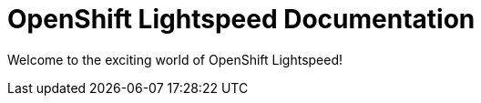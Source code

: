 :_mod-docs-content-type: ASSEMBLY
[id="welcome-index"]
= OpenShift Lightspeed Documentation
:context: welcome-index

toc::[]

Welcome to the exciting world of OpenShift Lightspeed!
